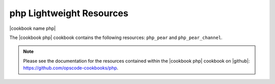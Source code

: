 =====================================================
php Lightweight Resources
=====================================================

|cookbook name php|

The |cookbook php| cookbook contains the following resources: ``php_pear`` and ``php_pear_channel``.

.. note:: Please see the documentation for the resources contained within the |cookbook php| cookbook on |github|: https://github.com/opscode-cookbooks/php.
